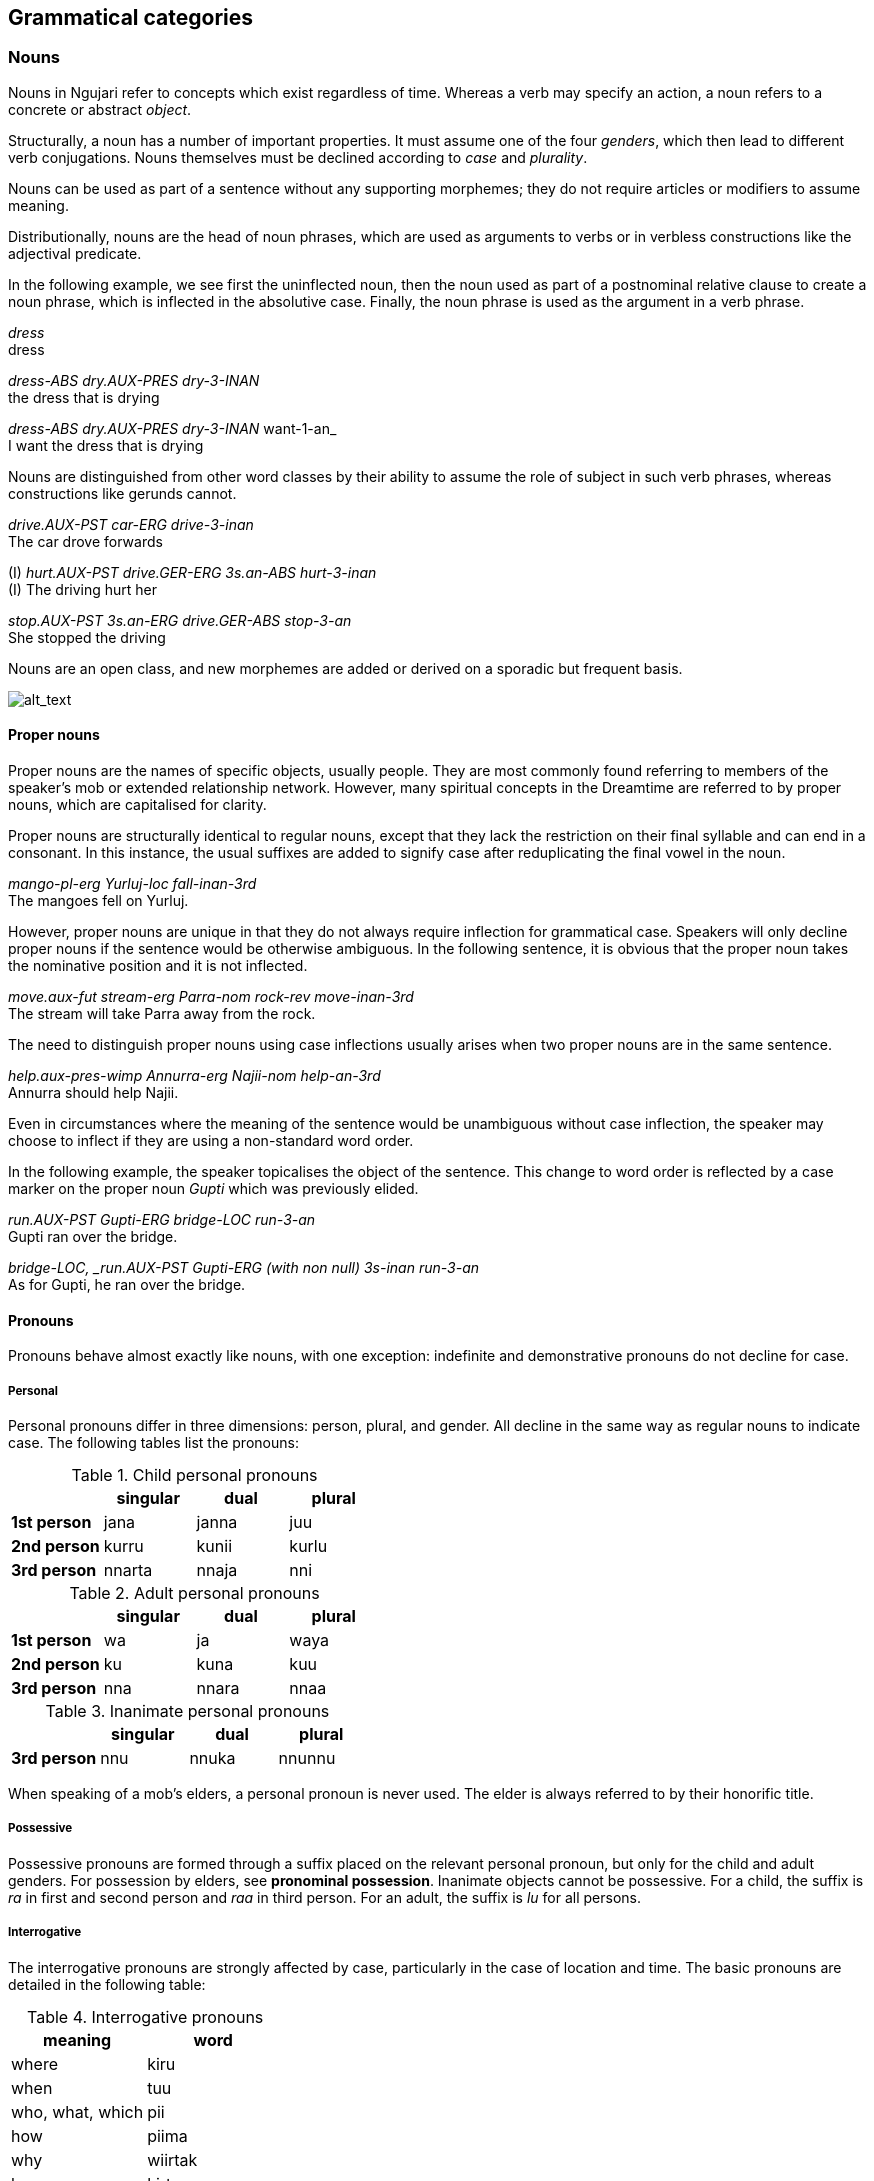 
== Grammatical categories

=== Nouns

Nouns in Ngujari refer to concepts which exist regardless of time.
Whereas a verb may specify an action, a noun refers to a concrete or
abstract _object_.

Structurally, a noun has a number of important properties. It must
assume one of the four _genders_, which then lead to different verb conjugations.
Nouns themselves must be declined according to _case_ and _plurality_.

Nouns can be used as part of a sentence without any supporting
morphemes; they do not require articles or modifiers to assume meaning.

Distributionally, nouns are the head of noun phrases, which are used as
arguments to verbs or in verbless constructions like the adjectival
predicate.

In the following example, we see first the uninflected noun, then the noun used as part of a postnominal relative clause to create a noun phrase, which is inflected in the absolutive case. Finally, the noun phrase is used as the argument in a verb phrase.

====
_dress_ +
dress

_dress-ABS dry.AUX-PRES dry-3-INAN_ +
the dress that is drying

_dress-ABS dry.AUX-PRES dry-3-INAN_ want-1-an_ +
I want the dress that is drying 
====

Nouns are distinguished from other word classes by their ability to assume the
role of subject in such verb phrases, whereas constructions like gerunds
cannot.

====
_drive.AUX-PST car-ERG drive-3-inan_ +
The car drove forwards

(I) _hurt.AUX-PST drive.GER-ERG 3s.an-ABS hurt-3-inan_ +
(I) The driving hurt her

_stop.AUX-PST 3s.an-ERG drive.GER-ABS stop-3-an_ +
She stopped the driving
====

Nouns are an open class, and new morphemes are added or derived on a
sporadic but frequent basis.

image:../images/noun-morphology.png[alt_text,title="image_tooltip"]

==== Proper nouns

Proper nouns are the names of specific objects, usually people. They are
most commonly found referring to members of the speaker's mob or
extended relationship network. However, many spiritual concepts in the
Dreamtime are referred to by proper nouns, which are capitalised for
clarity.

Proper nouns are structurally identical to regular nouns, except that
they lack the restriction on their final syllable and can end in a
consonant. In this instance, the usual suffixes are added to signify
case after reduplicating the final vowel in the noun.

====
_mango-pl-erg Yurluj-loc fall-inan-3rd_ +
The mangoes fell on Yurluj.
====

However, proper nouns are unique in that they do not always require
inflection for grammatical case. Speakers will only decline proper nouns
if the sentence would be otherwise ambiguous. In the following sentence,
it is obvious that the proper noun takes the nominative position and it
is not inflected.

====
_move.aux-fut stream-erg Parra-nom rock-rev move-inan-3rd_ +
The stream will take Parra away from the rock.
====

The need to distinguish proper nouns using case inflections usually
arises when two proper nouns are in the same sentence.

====
_help.aux-pres-wimp Annurra-erg Najii-nom help-an-3rd_ +
Annurra should help Najii.
====

Even in circumstances where the meaning of the sentence would be
unambiguous without case inflection, the speaker may choose to inflect
if they are using a non-standard word order.

In the following example, the speaker topicalises the object of the sentence. This change to word order is reflected by a case marker on the proper noun _Gupti_ which was previously elided.

====
_run.AUX-PST Gupti-ERG bridge-LOC run-3-an_ +
Gupti ran over the bridge.

_bridge-LOC, _run.AUX-PST Gupti-ERG (with non null) 3s-inan run-3-an_ +
As for Gupti, he ran over the bridge.
====

==== Pronouns

Pronouns behave almost exactly like nouns, with one exception:
indefinite and demonstrative pronouns do not decline for case.

===== Personal

Personal pronouns differ in three dimensions: person, plural, and
gender. All decline in the same way as regular nouns to indicate case.
The following tables list the pronouns:

.Child personal pronouns
[cols="s,,,",options="header"]
|=======================================
|            | singular | dual  | plural
| 1st person | jana     | janna | juu
| 2nd person | kurru    | kunii | kurlu
| 3rd person | nnarta   | nnaja | nni
|=======================================

.Adult personal pronouns
[cols="s,,,",options="header"]
|=======================================
|            | singular | dual  | plural
| 1st person | wa       | ja    | waya
| 2nd person | ku       | kuna  | kuu
| 3rd person | nna      | nnara | nnaa
|=======================================

.Inanimate personal pronouns
[cols="s,,,",options="header"]

|=======================================
|            | singular | dual  | plural
| 3rd person | nnu      | nnuka | nnunnu
|=======================================

When speaking of a mob's elders, a personal pronoun is never used. The
elder is always referred to by their honorific title.

===== Possessive

Possessive pronouns are formed through a suffix placed on the relevant
personal pronoun, but only for the child and adult genders. For
possession by elders, see *pronominal possession*. Inanimate objects
cannot be possessive. For a child, the suffix is _ra_ in first and
second person and _raa_ in third person. For an adult, the suffix is
_lu_ for all persons.

===== Interrogative

The interrogative pronouns are strongly affected by case, particularly
in the case of location and time. The basic pronouns are detailed in the
following table:

.Interrogative pronouns
[options="header"]
|====================
| meaning   | word
| where     | kiru
| when      | tuu
| who, what, which | pii
| how       | piima
| why       | wiirtak
| how many  | kirta
|====================

It is interesting to note that "how" is the same as "what" placed in the
instrumental case. The orientative and revertive cases can be applied to
_kiru_ ("where"), forming _kirurni_ ("whither/to where") and _kirunga_
("whence/from where"), as well as to _tuu_ ("when"), forming _tuurni_
("to when") and _tuunga_ ("from when").

===== Demonstrative

One set of demonstrative pronouns covers both proximal and distal
objects. Distinctions can be made in some cases between both gender and
number. The pronouns are found in the following table:

.Demonstrative pronouns
[options="header"]
|=================================================
| meaning          | singular | dual    | plural
| there            | naarla   | naarla  | naarla
| then             | yaji     | yaji    | yaji
| that (animate)   | yanna    | yannara | yannaa
| that (inanimate) | yannu    | yannuka | yannunnu
|=================================================

Again, the pronouns _naarla_ and _yaji_ can assume the orientative and
revertive cases.

===== Indefinite

The indefinite pronouns are formed through modifying the
interrogative pronouns by appending the correct word, representing
number. These words are listed in the following table:

.Indefinite pronouns
[options="header"]
|=================
| number   | word
| none     | nnayi
| singular | junga
| dual     | marri
| plural   | munaa
| all      | nnaya
|=================

For example, "everyone" would be expressed as _pii-nnaya_ and "some two
locations" as _kiru-marri_.

=== Verbs

A verb expresses an action or changing state.

Verbs in Ngujari are an open class, with infrequent additions to the
lexicon in the form of new or derived words.

Verbs can be split into three _classes_; each declining differently
but with no semantic meaning. Each class has a specific stem ending.
Verb roots lack a final consonant, meaning they must be conjugated in
order to appear in speech. The only effect of class is morphological.

In addition to its root lexeme, a verb is almost always accompanied by
an _auxiliary_: a separate word mandated by the verb's class which is
conjugated alongside the verb.

Each verb can be declined according to _person_ and _number_, marked
on the root, and _tense_ and _mood_, marked on the auxiliary. All
declensions are realised as agglutinative suffixes.

In addition, a verb can be marked with the causative and intransitive/antipassive suffixes, and its auxiliary with the reflexive/reciprocal suffix.

// TODO: diagram of morphology

==== Class

The class of a verb is determined by its concluding phoneme. The three
classes occur in order of prevalence. A survey of all verb forms reveals
that the first and second classes account for more than 70% of all verbs
and a vast majority of the most frequently used, although otherwise
there is no difference in usage between the classes.

Class determines three aspects of usage:

* the particular suffixes of declension
* the form of the auxiliary particle
* the form of the negative particle

.Verb classes
[options="header"]
|================================================
| class  | ending | auxiliary | negative particle
| first  | -rr    | k-        | tu
| second | -j     | j-        | ti
| third  | -nn    | nn-       | wuu
|================================================

===== Irregular Auxiliaries

There are seven major verbs in Ngujari which have an irregular
auxiliary. Each auxiliary is a modified form of the base verb and must
be learned separately. Conjugation follows the verb's class and proceeds
as normal.

* _ngurr_: ngarr
* _gulwaj_: gulw
* _gurr_: garr
* _nnurr_: nnarr
* _wann_: wunn
* _yurr_: yirr
* _girr_: gurr

==== Dimensions

When declined as part of a sentence, the verb stem indicates the
_gender_, _person_, and _number_ of an involved noun.

Person represents a perspective of the speaker: the relation they have
to the actor in the verb. If the speaker is performing the action, the
verb is in first person. If the speaker is directly addressing the
actor, it is in second person. And if the actor is someone else
entirely, the verb is in third person.

Number represents how many actors were involved. The verb may have been
performed by one actor, putting it in the singular number, two, putting
it in dual, or more than two, making it plural.

For transitive and ditransitive verbs, the agent of the clause determines these
dimensions.

====
_protect.AUX-FUT 1s-ERG coconuttree-NOM protect-an-1st_ +
I [an adult] will protect the coconut tree.

_protect.AUX-FUT 3pl.ch-ERG coconuttree-NOM protect-ch-3rd_ +
They [a group of children] will protect the coconut tree.

_protext.aux-fut coconuttree-ERG 3pl-ch-NOM protect-inan-3rd_ +
The coconut tree will protect them [a group of children].
====

For intransitive verbs, the subject determines the dimensions.

====
_know.AUX-PRES 2s-NOM know-AN-3rd_ +
You know.
====

.Gender suffixes on verbs
[options="header"]
|===========================================
| class  | child | adult | elder | inanimate
| first  | uu    | u     | iiwa  | a
| second | awuu  | awu   | iwa   | a
| third  | arruu | u     | iwu   | aa
|===========================================

.Person suffixes on verbs
[options="header"]
|================================
| class         | 1st | 2nd | 3rd
| first, second | -   | n   | m
| third         | -   | ku  | mi
|================================

.Tense suffixes on verbal auxiliaries
[options="header"]
|======================================================
| class         | remote past | past | present | future
| first, second | arlu        | a    | i       | aa
| third         | una         | uma  | uu      | uuki
|======================================================

.Mood suffixes on verbal auxiliaries
[options="header"]
|=================================================================================
| class  | subjunctive | weak imperative | strong imperative | gnomic | dubitative
| first  | tiru        | yii             | ju                | nga    | tila
| second | tirlu       | yii             | yuu               | nga    | ti
| third  | tiru        | yii             | ju                | nga    | ti
|=================================================================================

=== Modifiers

==== Adjectives

Adjectives are words used to describe or modify the meaning of a noun.
Adjectives in Ngujari perform the _predicative function_: they
are used in a predicate construction to refer to its subject.

====
_ocean-nom calm-pred_ +
The sea is calm.
====

===== Cases

Noun case suffixes can in some cases be used to derive adjectives based
around that noun, as a lexical operation. The most common forms of case derivations are
orientative/revertive and instrumental.

Orientative and revertive suffiixs can be used to indicate the
"direction" of an adjective in relation to its noun. This distinction is
commonly found when talking about time.

====
age _jul_ +
⇒ new _jurni_ (orientative) +
⇒ old _julnga_ (revertive)

freshness _gurlu_ +
⇒ fresh _gurlurni_ +
⇒ stale _gurlunga_
====

===== Amplification

An adjective can be amplified in magnitude through reduplication. The
final syllable is duplicated, excluding its coda in the first instance.
If the final vowel is long following the derivation, it becomes
shortened.

====
big _yampu_ +
⇒ enormous _yampupu_

small _pangii_ +
⇒ tiny _pangiigi_

thick _yurlan_ +
⇒ fat _yurlarlan_
====

===== Relativisation

Many of Ngujari's adjectives are absolute rather than relative. For
example, _yampu_ ("big") refers to something bigger than a human, rather
than something big for its class (as in "the big elephant"). These
absolute adjectives can be converted to relative adjectives through the
suffix _pu_.

====
small (absolute) _pangii_ +
⇒ small (relative) _pangiipu_

warm (absolute) _mirra_ +
⇒ warm (relative) _mirrapu_
====

==== Quantifiers

A quantifier is used to specify the number of a noun. They can be
numerals, used for counting, or abstract amounts like "many".
Quantifiers are lexicalised as nouns in the nominative predicate clause.

===== Numerals

Ngujari uses a dual decimal-quinary counting system. The numerals are
based on increments of five or ten.

There are eleven basic numerals, spanning from zero to ten, outlined in
the table below.

.Numerals
[options="header"]
|==================================
| numeral | word | numeral | word
| 0       | nart |         |
| 1       | naju | 6       | nalwi
| 2       | guu  | 7       | puwa
| 3       | naa  | 8       | tuja
| 4       | jaru | 9       | jawu
| 5       | yi   | 10      | najuyi
|==================================

For numbers under ten, expression is simple. The speaker just uses the
corresponding numeral is used. But past ten, the numbers are expressed
as composites. Any numeral can be combined with the words _yi_ ("five")
or _najuyi_ ("ten") to multiply by that number. Composite numbers are
formed through multiples of five and ten combined with any extra
numerals, which follow the multiples. There are therefore two ways of
expressing any number, depending on the choice of five or ten as a base.

====
twelve +
_najuyi guu_ +
_guu-yi guu_

twenty-three +
_guu-najuyi naa_ +
_jaru-yi naa_ +
_najuyi guu-yi naa_


fifty +
_yi-najuyi_ +
_najuyi-yi_
====

When counting, a separate tally system may be used. "Marks", or chosen
multiples of five or ten, are expressed fully, but numbers in between
are expressed as the difference from the last mark.

====
*guu-najuyi naju guu naa jaru yi-yi naju...* +
twenty, twenty-one, twenty-two, twenty-three, twenty-four, twenty-five, twenty-six…
====

===== Abstract

Abstract quantifiers are subjective, unlike strict numerals. They are
used identically to concrete numbers.

Abstract quantifiers are a very small closed class, containing only six
words.

.Abstract quantifiers
|==================================
| jiingu  | some
| yuutii  | many
| gijta   | more than expected
| gigijta | many more than expected
| muungu  | less than expected
| mumungu | many less than expected
|==================================

=== Adverbs

An adverb is a word which modifies a clause.

_Manner_ adverbs modify the way the clause's verb is performed.

====
_strike.AUX-PST 1s-NOM 3s-ACC hard strike-AN-1st_ +
I struck him hard.
====

_Temporal_ adverbs modify when the clause occurs.

====
_strike.AUX-FUT 1s-NOM 3s-ACC strike-AN-1st soon_ +
I will strike him soon.
====

The class of an adverb loosely determines its position in a phrase, with manner adverbs tending to precede the noun and temporal adverbs tending to follow.

Adverbs are used as-is, and do not undergo derivation.
